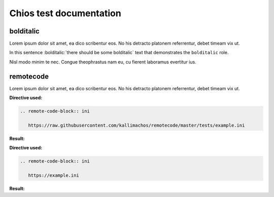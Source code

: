 ========================
Chios test documentation
========================

bolditalic
~~~~~~~~~~

Lorem ipsum dolor sit amet, ea dico scribentur eos. No his detracto platonem
referrentur, debet timeam vix ut.

In this sentence :bolditalic:`there should be some bolditalic` text that
demonstrates the ``bolditalic`` role.

Nisl modo minim te nec. Congue theophrastus nam eu, cu fierent laboramus
evertitur ius.


remotecode
~~~~~~~~~~

Lorem ipsum dolor sit amet, ea dico scribentur eos. No his detracto platonem
referrentur, debet timeam vix ut.

**Directive used:**

.. code::

   .. remote-code-block:: ini

      https://raw.githubusercontent.com/kallimachos/remotecode/master/tests/example.ini

**Result:**

.. remote-code-block:: ini

   https://raw.githubusercontent.com/kallimachos/remotecode/master/tests/example.ini

**Directive used:**

.. code::

   .. remote-code-block:: ini

      https://example.ini

**Result:**

.. remote-code-block:: ini

   https://example.ini
